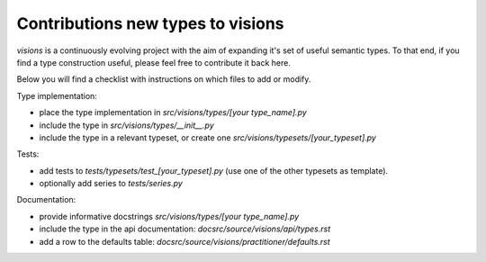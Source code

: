 Contributions new types to visions
**********************************
`visions` is a continuously evolving project with the aim of expanding it's set of useful
semantic types. To that end, if you find a type construction useful, please feel free to contribute
it back here.

Below you will find a checklist with instructions on which files to add or modify.

Type implementation:

- place the type implementation in `src/visions/types/[your type_name].py`
- include the type in `src/visions/types/__init__.py`
- include the type in a relevant typeset, or create one `src/visions/typesets/[your_typeset].py`

Tests:

- add tests to `tests/typesets/test_[your_typeset].py` (use one of the other typesets as template).
- optionally add series to `tests/series.py`

Documentation:

- provide informative docstrings `src/visions/types/[your type_name].py`
- include the type in the api documentation: `docsrc/source/visions/api/types.rst`
- add a row to the defaults table: `docsrc/source/visions/practitioner/defaults.rst`
